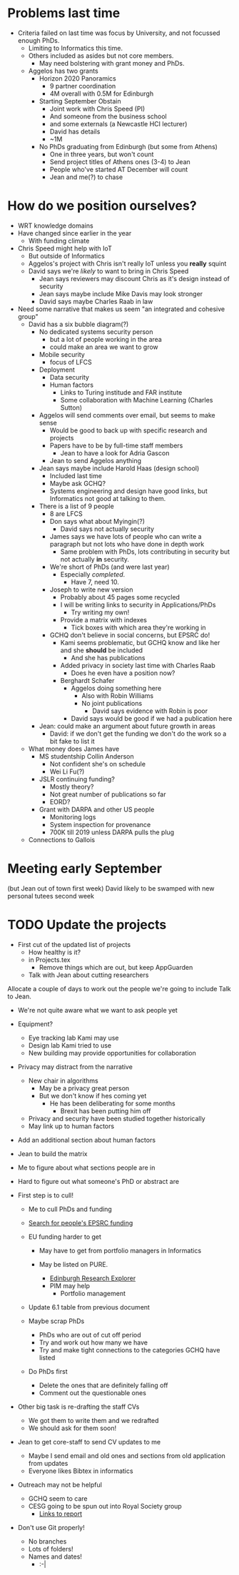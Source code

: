 * Problems last time
- Criteria failed on last time was focus by University, and not focussed enough PhDs.
  - Limiting to Informatics this time.
  - Others included as asides but not core members.
    - May need bolstering with grant money and PhDs.
  - Aggelos has two grants
    - Horizon 2020 Panoramics
      - 9 partner coordination
      - 4M overall with 0.5M for Edinburgh
    - Starting September Obstain
      - Joint work with Chris Speed (PI)
      - And someone from the business school
      - and some externals (a Newcastle HCI lecturer)
      - David has details
      - ~1M
    - No PhDs graduating from Edinburgh (but some from Athens)
      - One in three years, but won't count
      - Send project titles of Athens ones (3-4) to Jean
      - People who've started AT December will count
      - Jean and me(?) to chase
* How do we position ourselves?
- WRT knowledge domains
- Have changed since earlier in the year
  - With funding climate
- Chris Speed might help with IoT
  - But outside of Informatics
  - Aggelos's project with Chris isn't really IoT unless you *really* squint
  - David says we're /likely/ to want to bring in Chris Speed
    - Jean says reviewers may discount Chris as it's design instead of security
    - Jean says maybe include Mike Davis may look stronger
    - David says maybe Charles Raab in law
- Need some narrative that makes us seem "an integrated and cohesive group"
  - David has a six bubble diagram(?)
    - No dedicated systems security person
      - but a lot of people working in the area
      - could make an area we want to grow
    - Mobile security
      - focus of LFCS
    - Deployment
      - Data security
      - Human factors
        - Links to Turing institude and FAR institute
        - Some collaboration with Machine Learning (Charles Sutton)
    - Aggelos will send comments over email, but seems to make sense
      - Would be good to back up with specific research and projects
      - Papers have to be by full-time staff members
        - Jean to have a look for Adria Gascon
      - Jean to send Aggelos anything
    - Jean says maybe include Harold Haas (design school)
      - Included last time
      - Maybe ask GCHQ?
      - Systems engineering and design have good links, but Informatics not good at talking to them.
    - There is a list of 9 people
      - 8 are LFCS
      - Don says what about Myingin(?)
        - David says not actually security
      - James says we have lots of people who can write a paragraph but not lots who have done in depth work
        - Same problem with PhDs, lots contributing in security but not actually *in* security.
      - We're short of PhDs (and were last year)
        - Especially /completed/.
          - Have 7, need 10.
      - Joseph to write new version
        - Probably about 45 pages some recycled
        - I will be writing links to security in Applications/PhDs
          - Try writing my own!
        - Provide a matrix with indexes
          - Tick boxes with which area they're working in
      - GCHQ don't believe in social concerns, but EPSRC do!
        - Kami seems problematic, but GCHQ know and like her and she *should* be included
          - And she has publications
        - Added privacy in society last time with Charles Raab
          - Does he even have a position now?
        - Berghardt Schafer
          - Aggelos doing something here
            - Also with Robin Williams
            - No joint publications
              - David says evidence with Robin is poor
          - David says would be good if we had a publication here
    - Jean: could make an argument about future growth in areas
      - David: if we don't get the funding we don't do the work so a bit fake to list it
  - What money does James have
    - MS studentship Collin Anderson
      - Not confident she's on schedule
      - Wei Li Fu(?)
    - JSLR continuing funding?
      - Mostly theory?
      - Not great number of publications so far
      - EORD?
    - Grant with DARPA and other US people
      - Monitoring logs
      - System inspection for provenance
      - 700K till 2019 unless DARPA pulls the plug
  - Connections to Gallois

* Meeting early September 
(but Jean out of town first week)
David likely to be swamped with new personal tutees second week

* TODO Update the projects
- First cut of the updated list of projects
  - How healthy is it?
  - in Projects.tex
    - Remove things which are out, but keep AppGuarden
  - Talk with Jean about cutting researchers

Allocate a couple of days to work out the people we're going to include
Talk to Jean.

- We're not quite aware what we want to ask people yet
- Equipment?
  - Eye tracking lab Kami may use
  - Design lab Kami tried to use
  - New building may provide opportunities for collaboration
- Privacy may distract from the narrative
  - New chair in algorithms
    - May be a privacy great person 
    - But we don't know if hes coming yet
      - He has been deliberating for some months
        - Brexit has been putting him off
  - Privacy and security have been studied together historically
  - May link up to human factors

- Add an additional section about human factors

- Jean to build the matrix
- Me to figure about what sections people are in
- Hard to figure out what someone's PhD or abstract are
- First step is to cull!
  - Me to cull PhDs and funding
  - [[http://gow.epsrc.ac.uk/PersonSearch.aspx][Search for people's EPSRC funding]]
  - EU funding harder to get
    - May have to get from portfolio managers in Informatics

    - May be listed on PURE.
      - [[http://www.research.ed.ac.uk/portal/][Edinburgh Research Explorer]]
      - PIM may help
        - Portfolio management

  - Update 6.1 table from previous document

  - Maybe scrap PhDs
    - PhDs who are out of cut off period
    - Try and work out how many we have
    - Try and make tight connections to the categories GCHQ have listed
   
  - Do PhDs first
    - Delete the ones that are definitely falling off
    - Comment out the questionable ones

- Other big task is re-drafting the staff CVs
  - We got them to write them and we redrafted
  - We should ask for them soon!
- Jean to get core-staff to send CV updates to me
  - Maybe I send email and old ones and sections from old application from updates
  - Everyone likes Bibtex in informatics
- Outreach may not be helpful
  - GCHQ seem to care
  - CESG going to be spun out into Royal Society group
    - [[https://royalsociety.org/topics-policy/projects/cybersecurity-research/][Links to report]]

- Don't use Git properly!
  - No branches
  - Lots of folders!
  - Names and dates!
    - :-|









































